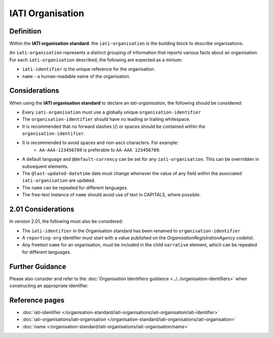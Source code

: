 IATI Organisation
=================

Definition
----------
Within the **IATI organisation standard**. the ``iati-organisation`` is the building block to describe organisations.

| An ``iati-organisation`` represents a distinct grouping of information that reports various facts about an organisation.

| For each ``iati-organisation`` described, the following are expected as a minium:

* ``iati-identifier`` is the unique reference for the organisation.
* ``name`` - a human-readable name of the organisation.


Considerations
--------------
When using the **IATI organisation standard** to declare an *iati-organisation*, the following should be considered:

* Every ``iati-organisation`` must use a globally unique ``organisation-identifier``
* The ``organisation-identifier`` should have no leading or trailing whitespace.
* It is recommended that no forward slashes (/) or spaces should be contained within the ``organisation-identifier``.
* It is recommended to avoid spaces and non-ascii characters.  For example:
	* ``AA-AAA-123456789`` is preferable to ``AA-AAA 123456789``.
* A default language and ``@default-currency`` can be set for any ``iati-organisation``.  This can be overridden in subsequent elements.
* The ``@last-updated-datetime`` date must change whenever the value of any field within the associated ``iati-organisation`` are updated.
* The ``name`` can be repeated for different languages.  
* The free-text instance of ``name`` should avoid use of text in CAPITALS, where possible. 

2.01 Considerations
-------------------
In version 2.01, the following must also be considered:

* The ``iati-identifier`` in the Organisation standard has been renamed to ``organisation-identifier``
* A ``reporting-org`` identifier must start with a value published on the *OrganisationRegistrationAgency* codelist.
* Any freetext ``name`` for an organisation, must be included in the child ``narrative`` element, which can be repeated for different languages. 


Further Guidance 
----------------
Please also consider and refer to the :doc:`Organisation Identifiers guidance <../../organisation-identifiers>` when constructing an appropriate identifier.


Reference pages
---------------


* :doc:`iati-identifier </organisation-standard/iati-organisations/iati-organisation/iati-identifier>`

* :doc:`iati-organisations/iati-organisation </organisation-standard/iati-organisations/iati-organisation>`

* :doc:`name </organisation-standard/iati-organisations/iati-organisation/name>`
